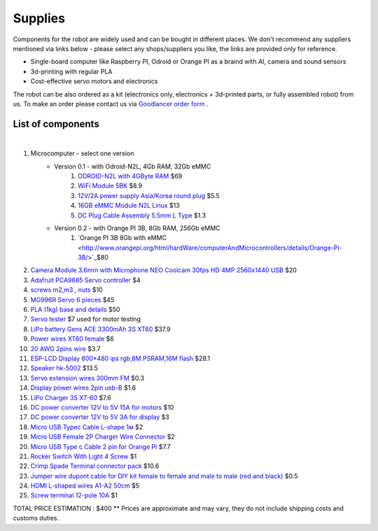 Supplies
========

Components for the robot are widely used and can be bought in different places.
We don't recommend any suppliers mentioned via links below - please select any shops/suppliers you like,
the links are provided only for reference.

* Single-board computer like Raspberry PI, Odroid or Orange PI as a braind with AI, camera and sound sensors
* 3d-printing with regular PLA
* Cost-effective servo motors and electronics

The robot can be also ordered as a kit (electronics only, electronics + 3d-printed parts, or fully assembled robot) from us.
To make an order please contact us via `Goodlancer order form <https://forms.gle/yLRHZK9KKtq2HRJS9>`_ .

List of components
------------------

.. image:: images/BOM1.jpg

|

#. Microcomputer - select one version
    * Version 0.1 - with Odroid-N2L, 4Gb RAM, 32Gb eMMC
        #. `ODROID-N2L with 4GByte RAM <https://www.hardkernel.com/shop/odroid-n2l-with-4gbyte-ram/>`_ $69 
        #. `WiFi Module 5BK <https://www.hardkernel.com/shop/wifi-module-5bk/>`_ $8.9
        #. `12V/2A power supply Asia/Korea round plug <https://www.hardkernel.com/shop/12v-2a-power-supply-asia-korea-round-plug/>`_ $5.5
        #. `16GB eMMC Module N2L Linux <https://www.hardkernel.com/shop/16gb-emmc-module-n2l-linux/>`_ $13
        #. `DC Plug Cable Assembly 5.5mm L Type <https://www.hardkernel.com/shop/dc-plug-cable-assembly-5-5mm-l-type/>`_ $1.3
    * Version 0.2 - with Orange PI 3B, 8Gb RAM, 256Gb eMMC
        #. `Orange PI 3B 8Gb with eMMC <http://www.orangepi.org/html/hardWare/computerAndMicrocontrollers/details/Orange-Pi-3B/>`_$80
#. `Camera Module 3.6mm with Microphone NEO Coolcam 30fps HD 4MP 2560x1440 USB <https://a.aliexpress.com/_EGyLnnt>`_ $20
#. `Adafruit PCA9685 Servo controller <https://www.aliexpress.com/item/32466332558.html>`_ $4
#. `screws m2,m3 , nuts <https://www.aliexpress.com/item/32801531985.html>`_ $10
#. `MG996R Servo 6 pieces <https://www.aliexpress.com/item/4000417528570.html>`_ $45
#. `PLA (1kg) base and details <https://a.aliexpress.com/_mrTfJzM>`_ $50
#. `Servo tester <https://a.aliexpress.com/_mLtn8Ea>`_ $7 used for motor testing
#. `LiPo battery Gens ACE 3300mAh 3S XT60 <https://www.aliexpress.com/item/1005003720800196.html>`_ $37.9
#. `Power wires XT60 female <https://www.aliexpress.com/item/1005005297368178.html>`_ $6
#. `20 AWG 2pins wire <https://www.aliexpress.com/item/1005001876813940.html>`_ $3.7
#. `ESP-LCD Display 800*480 ips rgb,8M PSRAM,16M flash <https://www.aliexpress.com/item/1005004788147691.html>`_ $28.1
#. `Speaker hk-5002 <https://a.aliexpress.com/_EwVoRaH>`_ $13.5
#. `Servo extension wires 300mm FM <https://www.aliexpress.com/item/4001293611208.html>`_ $0.3 
#. `Display power wires 2pin usb-B <https://www.aliexpress.com/item/1005005005072094.html>`_ $1.6
#. `LiPo Charger 3S XT-60 <https://www.aliexpress.com/item/1005003986195734.html>`_ $7.6
#. `DC power converter 12V to 5V 15A for motors <https://www.aliexpress.com/item/1005003324739838.html>`_ $10
#. `DC power converter 12V to 5V 3A for display <https://www.aliexpress.com/item/33011470040.html>`_ $3
#. `Micro USB Typec Cable L-shape 1м <https://www.aliexpress.com/item/1005003132076690.html>`_ $2
#. `Micro USB Female 2P Charger Wire Connector <https://www.aliexpress.com/item/1005005904505797.html>`_ $2
#. `Micro USB Type c Cable 2 pin for Orange Pi <https://a.aliexpress.com/_oEXXAG4>`_ $7.7
#. `Rocker Switch With Light 4 Screw  <https://www.aliexpress.com/item/1005003597120974.html>`_ $1
#. `Crimp Spade Terminal connector pack <https://www.aliexpress.com/item/1005003611683326.html>`_ $10.6
#. `Jumper wire dupont cable for DIY kit female to female and male to male (red and black) <https://www.aliexpress.com/item/4000203371860.html>`_ $0.5
#. `HDMI L-shaped wires A1-A2 50cm <https://www.aliexpress.com/item/1005002200767476.html>`_ $5
#. `Screw terminal 12-pole 10A <https://www.aliexpress.com/item/1005002760392481.html>`_ $1

TOTAL PRICE ESTIMATION : $400
** Prices are approximate and may vary, they do not include shipping costs and customs duties.
